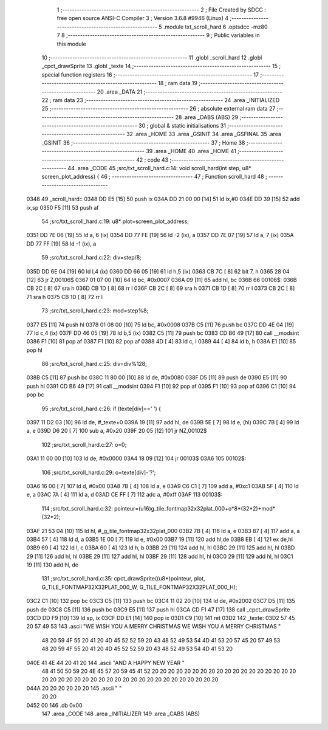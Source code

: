                               1 ;--------------------------------------------------------
                              2 ; File Created by SDCC : free open source ANSI-C Compiler
                              3 ; Version 3.6.8 #9946 (Linux)
                              4 ;--------------------------------------------------------
                              5 	.module txt_scroll_hard
                              6 	.optsdcc -mz80
                              7 	
                              8 ;--------------------------------------------------------
                              9 ; Public variables in this module
                             10 ;--------------------------------------------------------
                             11 	.globl _scroll_hard
                             12 	.globl _cpct_drawSprite
                             13 	.globl _texte
                             14 ;--------------------------------------------------------
                             15 ; special function registers
                             16 ;--------------------------------------------------------
                             17 ;--------------------------------------------------------
                             18 ; ram data
                             19 ;--------------------------------------------------------
                             20 	.area _DATA
                             21 ;--------------------------------------------------------
                             22 ; ram data
                             23 ;--------------------------------------------------------
                             24 	.area _INITIALIZED
                             25 ;--------------------------------------------------------
                             26 ; absolute external ram data
                             27 ;--------------------------------------------------------
                             28 	.area _DABS (ABS)
                             29 ;--------------------------------------------------------
                             30 ; global & static initialisations
                             31 ;--------------------------------------------------------
                             32 	.area _HOME
                             33 	.area _GSINIT
                             34 	.area _GSFINAL
                             35 	.area _GSINIT
                             36 ;--------------------------------------------------------
                             37 ; Home
                             38 ;--------------------------------------------------------
                             39 	.area _HOME
                             40 	.area _HOME
                             41 ;--------------------------------------------------------
                             42 ; code
                             43 ;--------------------------------------------------------
                             44 	.area _CODE
                             45 ;src/txt_scroll_hard.c:14: void scroll_hard(int step, u8* screen_plot_address) {
                             46 ;	---------------------------------
                             47 ; Function scroll_hard
                             48 ; ---------------------------------
   0348                      49 _scroll_hard::
   0348 DD E5         [15]   50 	push	ix
   034A DD 21 00 00   [14]   51 	ld	ix,#0
   034E DD 39         [15]   52 	add	ix,sp
   0350 F5            [11]   53 	push	af
                             54 ;src/txt_scroll_hard.c:19: u8* plot=screen_plot_address;
   0351 DD 7E 06      [19]   55 	ld	a, 6 (ix)
   0354 DD 77 FE      [19]   56 	ld	-2 (ix), a
   0357 DD 7E 07      [19]   57 	ld	a, 7 (ix)
   035A DD 77 FF      [19]   58 	ld	-1 (ix), a
                             59 ;src/txt_scroll_hard.c:22: div=step/8;
   035D DD 6E 04      [19]   60 	ld	l,4 (ix)
   0360 DD 66 05      [19]   61 	ld	h,5 (ix)
   0363 CB 7C         [ 8]   62 	bit	7, h
   0365 28 04         [12]   63 	jr	Z,00106$
   0367 01 07 00      [10]   64 	ld	bc, #0x0007
   036A 09            [11]   65 	add	hl, bc
   036B                      66 00106$:
   036B CB 2C         [ 8]   67 	sra	h
   036D CB 1D         [ 8]   68 	rr	l
   036F CB 2C         [ 8]   69 	sra	h
   0371 CB 1D         [ 8]   70 	rr	l
   0373 CB 2C         [ 8]   71 	sra	h
   0375 CB 1D         [ 8]   72 	rr	l
                             73 ;src/txt_scroll_hard.c:23: mod=step%8;
   0377 E5            [11]   74 	push	hl
   0378 01 08 00      [10]   75 	ld	bc, #0x0008
   037B C5            [11]   76 	push	bc
   037C DD 4E 04      [19]   77 	ld	c,4 (ix)
   037F DD 46 05      [19]   78 	ld	b,5 (ix)
   0382 C5            [11]   79 	push	bc
   0383 CD B6 49      [17]   80 	call	__modsint
   0386 F1            [10]   81 	pop	af
   0387 F1            [10]   82 	pop	af
   0388 4D            [ 4]   83 	ld	c, l
   0389 44            [ 4]   84 	ld	b, h
   038A E1            [10]   85 	pop	hl
                             86 ;src/txt_scroll_hard.c:25: div=div%128;
   038B C5            [11]   87 	push	bc
   038C 11 80 00      [10]   88 	ld	de, #0x0080
   038F D5            [11]   89 	push	de
   0390 E5            [11]   90 	push	hl
   0391 CD B6 49      [17]   91 	call	__modsint
   0394 F1            [10]   92 	pop	af
   0395 F1            [10]   93 	pop	af
   0396 C1            [10]   94 	pop	bc
                             95 ;src/txt_scroll_hard.c:26: if (texte[div]==' ') {
   0397 11 D2 03      [10]   96 	ld	de, #_texte+0
   039A 19            [11]   97 	add	hl, de
   039B 5E            [ 7]   98 	ld	e, (hl)
   039C 7B            [ 4]   99 	ld	a, e
   039D D6 20         [ 7]  100 	sub	a, #0x20
   039F 20 05         [12]  101 	jr	NZ,00102$
                            102 ;src/txt_scroll_hard.c:27: o=0;
   03A1 11 00 00      [10]  103 	ld	de, #0x0000
   03A4 18 09         [12]  104 	jr	00103$
   03A6                     105 00102$:
                            106 ;src/txt_scroll_hard.c:29: o=texte[div]-'?';
   03A6 16 00         [ 7]  107 	ld	d, #0x00
   03A8 7B            [ 4]  108 	ld	a, e
   03A9 C6 C1         [ 7]  109 	add	a, #0xc1
   03AB 5F            [ 4]  110 	ld	e, a
   03AC 7A            [ 4]  111 	ld	a, d
   03AD CE FF         [ 7]  112 	adc	a, #0xff
   03AF                     113 00103$:
                            114 ;src/txt_scroll_hard.c:32: pointeur=(u16)g_tile_fontmap32x32plat_000+o*8*(32*2)+mod*(32*2);
   03AF 21 53 04      [10]  115 	ld	hl, #_g_tile_fontmap32x32plat_000
   03B2 7B            [ 4]  116 	ld	a, e
   03B3 87            [ 4]  117 	add	a, a
   03B4 57            [ 4]  118 	ld	d, a
   03B5 1E 00         [ 7]  119 	ld	e, #0x00
   03B7 19            [11]  120 	add	hl,de
   03B8 EB            [ 4]  121 	ex	de,hl
   03B9 69            [ 4]  122 	ld	l, c
   03BA 60            [ 4]  123 	ld	h, b
   03BB 29            [11]  124 	add	hl, hl
   03BC 29            [11]  125 	add	hl, hl
   03BD 29            [11]  126 	add	hl, hl
   03BE 29            [11]  127 	add	hl, hl
   03BF 29            [11]  128 	add	hl, hl
   03C0 29            [11]  129 	add	hl, hl
   03C1 19            [11]  130 	add	hl, de
                            131 ;src/txt_scroll_hard.c:35: cpct_drawSprite((u8*)pointeur, plot, G_TILE_FONTMAP32X32PLAT_000_W, G_TILE_FONTMAP32X32PLAT_000_H);
   03C2 C1            [10]  132 	pop	bc
   03C3 C5            [11]  133 	push	bc
   03C4 11 02 20      [10]  134 	ld	de, #0x2002
   03C7 D5            [11]  135 	push	de
   03C8 C5            [11]  136 	push	bc
   03C9 E5            [11]  137 	push	hl
   03CA CD F1 47      [17]  138 	call	_cpct_drawSprite
   03CD DD F9         [10]  139 	ld	sp, ix
   03CF DD E1         [14]  140 	pop	ix
   03D1 C9            [10]  141 	ret
   03D2                     142 _texte:
   03D2 57 45 20 57 49 53   143 	.ascii "WE WISH YOU A MERRY CHRISTMAS WE WISH YOU A MERRY CHRISTMAS "
        48 20 59 4F 55 20
        41 20 4D 45 52 52
        59 20 43 48 52 49
        53 54 4D 41 53 20
        57 45 20 57 49 53
        48 20 59 4F 55 20
        41 20 4D 45 52 52
        59 20 43 48 52 49
        53 54 4D 41 53 20
   040E 41 4E 44 20 41 20   144 	.ascii "AND A HAPPY NEW YEAR                                        "
        48 41 50 50 59 20
        4E 45 57 20 59 45
        41 52 20 20 20 20
        20 20 20 20 20 20
        20 20 20 20 20 20
        20 20 20 20 20 20
        20 20 20 20 20 20
        20 20 20 20 20 20
        20 20 20 20 20 20
   044A 20 20 20 20 20 20   145 	.ascii "        "
        20 20
   0452 00                  146 	.db 0x00
                            147 	.area _CODE
                            148 	.area _INITIALIZER
                            149 	.area _CABS (ABS)
